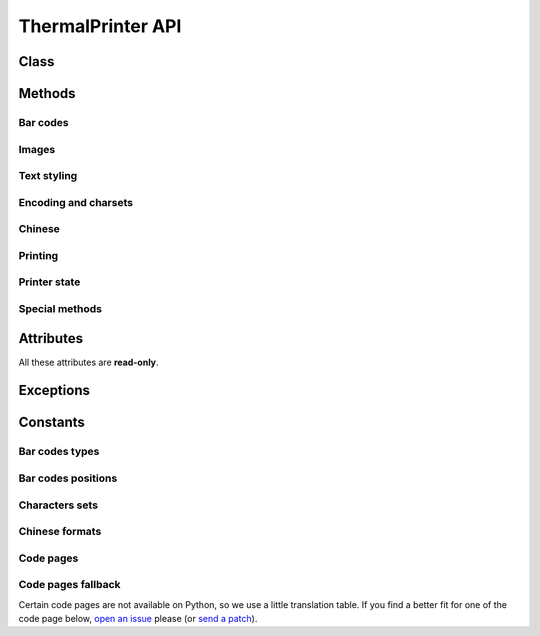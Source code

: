 ==================
ThermalPrinter API
==================

.. module:: thermalprinter

Class
=====

.. class:: ThermalPrinter

    .. method:: __init__(port='/dev/ttyAMA0', baudrate=19200, \*\*kwargs)

        :param str port:
            Serial port to use, known as the device name.

        :param int baudrate:
            Baud rate such as 9600 or 115200 etc.

        :param dict \*\*kwargs:
            Additionnal optional arguments:

            - ``heat_time`` (int): printer heat time (default: ``80``);
            - ``heat_interval`` (int): printer heat time interval (default: ``12``);
            - ``most_heated_point`` (int): for the printer, the most heated point (default: ``3``).

        :exception ThermalPrinterValueError: On incorrect argument's type or value.


Methods
=======

Bar codes
---------

.. class:: ThermalPrinter

    .. method:: barcode(data, barecode_type) -> None

        :param mixed data: data to print.
        :param BarCode barecode_type: bar code type to use.
        :exception ThermalPrinterValueError: On incorrect ``data``'s type or value.
        :exception ThermalPrinterConstantError: On bad ``barecode_type``'s type.

        Bar code printing. All checks are done to ensure the data validity.


    .. method:: barcode_height(height=162) -> None

        :param int height: bar code height (min=1, max=255).
        :exception ThermalPrinterValueError: On incorrect ``height``'s type or value.

        Set the bar code height.


    .. method:: barcode_left_margin(margin=0) -> None

        :param int margin: left margin (min=0, max=255).
        :exception ThermalPrinterValueError: On incorrect ``margin``'s type or value.

        Set the left margin of the bar code.


    .. method:: barcode_position(position=BarCodePosition.HIDDEN) -> None

        :param BarCodePosition position: the position to use.
        :exception ThermalPrinterConstantError: On bad ``position``'s type.

        Set the position of the text relative to the bar code.


    .. method:: barcode_width(width=3) -> None

        :param int width: bar code with (min=2, max=6).
        :exception ThermalPrinterValueError: On incorrect ``width``'s type or value.

        Set the bar code width.


Images
------

.. class:: ThermalPrinter

    .. method:: image(image) -> None

        :param Image image: the image to print.
        :exception ThermalPrinterValueError: On bad ``image``'s type.

        Print Image. Requires Python Imaging Library.
        Image will be cropped to 384 pixels width if
        necessary, and converted to 1-bit w/diffusion dithering.
        For any other behavior (scale, B&W threshold, etc.), use
        the Imaging Library to perform such operations before
        passing the result to this function.

        Max width: 384px.

            >>> from PIL import Image
            >>> printer.image(Image.open('picture.png'))


Text styling
------------

.. class:: ThermalPrinter

    .. method:: bold(state=False) -> None

        :param bool state: new state.

        Turn emphasized mode on/off.


    .. method:: char_spacing(spacing=0) -> None

        :param int spacing: spacing to use (min=0, max=255).
        :exception ThermalPrinterValueError: On incorrect ``spacing``'s type or value.

        Set the right character spacing.


    .. method:: double_height(state=False) -> None

        :param bool state: new state.

        Set double height mode.


    .. method:: double_width(state=False) -> None

        :param bool state: new state.

        Select double width mode.


    .. method:: inverse(state=False) -> None

        :param bool state: new state.

        Turn white/black reverse printing mode.


    .. method:: justify(value='L') -> None

        :param str value: the new justification.
        :exception ThermalPrinterValueError: On incorrect ``value``'s type or value.

        Set text justification:

            - left (``L``)
            - center (``C``)
            - right (``R``)


    .. method:: left_margin(margin=0) -> None

        :param int margin: the new margin (min=0, max=47).
        :exception ThermalPrinterValueError: On incorrect ``margin``'s type or value.

        Set the left margin.


    .. method:: line_spacing(spacing=30) -> None

        :param int spacing: the new spacing (min=0, max=255).
        :exception ThermalPrinterValueError: On incorrect ``spacing``'s type or value.

        Set line spacing.


    .. method:: rotate(state=False) -> None

        :param bool state: new state.

        Turn on/off clockwise rotation of 90°.


    .. method:: size(value='S') -> None

        :param str value: the new text size.
        :exception ThermalPrinterValueError: On incorrect ``value``'s type or value.

        Set text size:

            - small (``S``)
            - medium: double height (``M``)
            - large: double width and height (``L``)

        This method affects :attr:`max_column`.


    .. method:: strike(state=False) -> None

        :param bool state: new state.

        Turn on/off double-strike mode.


    .. method:: underline(weight=0) -> None

        :param int weight: the underline's weight (min=0, max=2).
        :exception ThermalPrinterValueError: On incorrect ``weight``'s type or value.

        Turn underline mode on/off:

            - 0: turns off underline mode
            - 1: turns on underline mode (1 dot thick)
            - 2: turns on underline mode (2 dots thick)


    .. method:: upside_down(state=False) -> None

        :param bool state: new state.

        Turns on/off upside-down printing mode.


Encoding and charsets
---------------------

.. class:: ThermalPrinter

    .. method:: charset(charset=CharSet.USA) -> None

        :param CharSet charset: new charset to use.
        :exception ThermalPrinterConstantError: On bad ``charset``'s type.

        Select an internal character set.


    .. method:: codepage(codepage=CodePage.CP437) -> None

        :param CodePage codepage: new code page to use.
        :exception ThermalPrinterConstantError: On bad ``codepage``'s type.

        Select character code table.


Chinese
-------

.. class:: ThermalPrinter

    .. method:: chinese(state=False) -> None

        :param bool state: new state.

        Select/cancel Chinese mode.


    .. method:: chinese_format(fmt=Chinese.GBK) -> None

        :param Chinese fmt: new format to use.
        :exception ThermalPrinterConstantError: On bad ``fmt``'s type.

        Selection of the Chinese format.


Printing
--------

.. class:: ThermalPrinter

    .. method:: feed(number=1) -> None

        :param int number: number of lines.
        :exception ThermalPrinterValueError: On incorrect ``number``'s type or value.

        Feeds by the specified number of lines (min=0, max=255).


    .. method:: out(data, line_feed=True, \*\*kwargs) -> None

        :param mixed data: the data to print.
        :param bool line_feed: send a line break after the printed data.
        :param dict \*\*kwargs: additional styles to apply.

        Send a line to the printer.

        You can pass formatting instructions directly via arguments::

            >>> printer.out(data, justify='C', inverse=True)

        This will prevent you to do::

            >>> printer.justify('C')
            >>> printer.inverse(True)
            >>> printer.out(data)
            >>> printer.inverse(False)
            >>> printer.justify('L')


Printer state
-------------

.. class:: ThermalPrinter

    .. method:: offline() -> None

        Take the printer offline. Print commands sent after this
        will be ignored until :attr:`offline()` is called.


    .. method:: online() -> None

        Take the printer online. Subsequent print commands will be obeyed.


    .. method:: sleep(seconds=1) -> None

        :param int seconds: value to pass to the printer (min=0, unit=sec).
        :exception ThermalPrinterValueError: On incorrect ``seconds``'s type or value.

        Put the printer into a low-energy state.


    .. method:: status(raise_on_error=True) -> dict

        :param bool raise_on_error: raise on error.
        :exception ThermalPrinterCommunicationError: If RX pin is not connected and if ``raise_on_error`` is ``True``.

        Check the printer status.
        If RX pin is not connected, all values will be set to True.

        Return a dict:

            - movement: ``False`` if the movement is not connected;
            - paper: ``False`` is no paper;
            - temp: ``False`` if the temperature exceeds 60°C;
            - voltage: ``False`` if the voltage is higher than 9.5V.

        .. versionchanged:: 0.2.0
           Added ``raise_on_error`` keyword argument.


    .. method:: reset() -> None

        Reset the printer to factory defaults.


    .. method:: test() -> None

        Print the test page (contains printer's settings).


    .. method:: wake() -> None

        Wake up the printer.


Special methods
---------------

.. class:: ThermalPrinter

    .. method:: send_command(\*args) -> None

        :param list \*args: command and arguments for the printer.

        Raw byte-writing.


    .. method:: to_bytes(data) -> bytes

        :param mixed data: any type of data to print.

        Convert data before sending to the printer.


Attributes
==========

All these attributes are **read-only**.

.. class:: ThermalPrinter

    .. attribute:: feeds

        :getter: Number of printed line feeds since the start of the script.
        :type: int
        :exception AttributeError: When trying to assign a value.


    .. attribute:: is_online

        :getter: The printer is online.
        :type: bool
        :exception AttributeError: When trying to assign a value.


    .. attribute:: is_sleeping

        :getter: The printer is sleeping.
        :type: bool
        :exception AttributeError: When trying to assign a value.


    .. attribute:: lines

        :getter: Number of printed lines since the start of the script.
        :type: int
        :exception AttributeError: When trying to assign a value.


    .. attribute:: max_column

        :getter: Number of printable characters on one line.
        :type: int
        :exception AttributeError: When trying to assign a value.


Exceptions
==========

.. exception:: ThermalPrinterError

    Base class for thermal printer exceptions.

.. exception:: ThermalPrinterCommunicationError

    Exception that is raised on communication error with the printer.

.. exception:: ThermalPrinterConstantError

    Exception that is raised on inexistant or out of range constant.

.. exception:: ThermalPrinterValueError

    Exception that is raised on incorrect type or value passed to any method.


Constants
=========

Bar codes types
---------------

.. data:: BarCode.UPC_A
.. data:: BarCode.UPC_E
.. data:: BarCode.JAN13
.. data:: BarCode.JAN8
.. data:: BarCode.CODE39
.. data:: BarCode.ITF
.. data:: BarCode.CODABAR
.. data:: BarCode.CODE93
.. data:: BarCode.CODE128

Bar codes positions
-------------------

.. data:: BarCodePosition.HIDDEN
.. data:: BarCodePosition.ABOVE
.. data:: BarCodePosition.BELOW
.. data:: BarCodePosition.BOTH


Characters sets
---------------

.. data:: CharSet.USA
.. data:: CharSet.FRANCE
.. data:: CharSet.GERMANY
.. data:: CharSet.UK
.. data:: CharSet.DENMARK
.. data:: CharSet.SWEDEN
.. data:: CharSet.ITALY
.. data:: CharSet.SPAIN
.. data:: CharSet.JAPAN
.. data:: CharSet.NORWAY
.. data:: CharSet.DENMARK2
.. data:: CharSet.SPAIN2
.. data:: CharSet.LATIN_AMERICAN
.. data:: CharSet.KOREA
.. data:: CharSet.SLOVENIA
.. data:: CharSet.CHINA


Chinese formats
---------------

.. data:: Chinese.GBK
.. data:: Chinese.UTF_8
.. data:: Chinese.BIG5

Code pages
----------

.. data:: CodePage.CP437

    the United States of America, European standard

.. data:: CodePage.CP932

    Katakana

.. data:: CodePage.CP850

    Multi language

.. data:: CodePage.CP860

    Portuguese

.. data:: CodePage.CP863

    Canada, French

.. data:: CodePage.CP865

    Western Europe

.. data:: CodePage.CYRILLIC

    The Slavic language

.. data:: CodePage.CP866

    The Slavic 2

.. data:: CodePage.MIK

    The Slavic / Bulgaria

.. data:: CodePage.CP755

    Eastern Europe, Latvia 2

.. data:: CodePage.IRAN

    Iran, Persia

.. data:: CodePage.CP862

    Hebrew

.. data:: CodePage.CP1252

    Latin 1 [WCP1252]

.. data:: CodePage.CP1253

    Greece [WCP1253]

.. data:: CodePage.CP852

    Latina 2

.. data:: CodePage.CP858

    A variety of language Latin 1 + Europe

.. data:: CodePage.IRAN2

    Persian

.. data:: CodePage.LATVIA
.. data:: CodePage.CP864

    Arabic

.. data:: CodePage.ISO_8859_1

    Western Europe

.. data:: CodePage.CP737

    Greece

.. data:: CodePage.CP1257

    The Baltic Sea

.. data:: CodePage.THAI

    Thai Wen

.. data:: CodePage.CP720

    Arabic

.. data:: CodePage.CP855
.. data:: CodePage.CP857

    Turkish

.. data:: CodePage.CP1250

    Central Europe [WCP1250]

.. data:: CodePage.CP775
.. data:: CodePage.CP1254

    Turkish [WCP1254]

.. data:: CodePage.CP1255

    Hebrew [WCP1255]

.. data:: CodePage.CP1256

    Arabic [WCP1256]

.. data:: CodePage.CP1258

    Vietnamese [WCP1258]

.. data:: CodePage.ISO_8859_2

    Latin 2

.. data:: CodePage.ISO_8859_3

    Latin 3

.. data:: CodePage.ISO_8859_4

    Baltic languages

.. data:: CodePage.ISO_8859_5

    The Slavic language

.. data:: CodePage.ISO_8859_6

    Arabic

.. data:: CodePage.ISO_8859_7

    Greece

.. data:: CodePage.ISO_8859_8

    Hebrew

.. data:: CodePage.ISO_8859_9

    Turkish

.. data:: CodePage.ISO_8859_15

    : Latin 9

.. data:: CodePage.THAI2

    Thai Wen 2

.. data:: CodePage.CP856
.. data:: CodePage.CP874

Code pages fallback
-------------------

Certain code pages are not available on Python, so we use a little translation table.
If you find a better fit for one of the code page below, `open an issue <https://github.com/BoboTiG/thermalprinter/issues>`_ please (or `send a patch <https://github.com/BoboTiG/thermalprinter/pulls>`_).

.. data:: CodePageConverted.MIK

    ISO8859-5

.. data:: CodePageConverted.CP755

    UTF-8

.. data:: CodePageConverted.IRAN

    CP1256

.. data:: CodePageConverted.IRAN2

    UTF-8

.. data:: CodePageConverted.LATVIA

    ISO8859-4

.. data:: CodePageConverted.THAI

    ISO8859-11

.. data:: CodePageConverted.THAI2

    UTF-8
